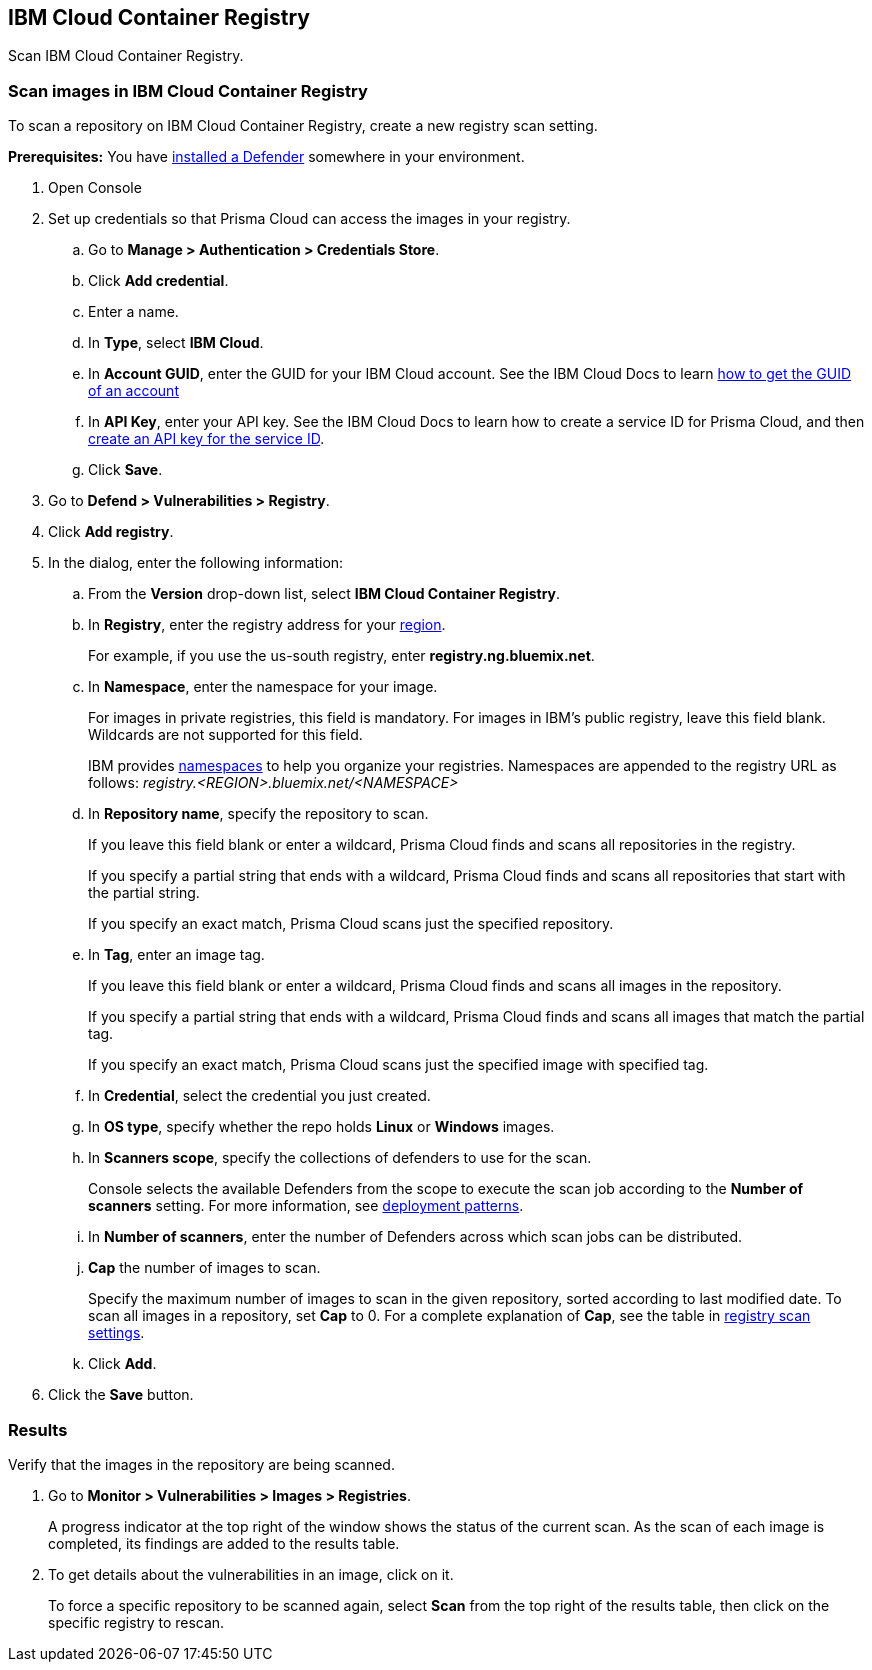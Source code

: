 == IBM Cloud Container Registry

Scan IBM Cloud Container Registry.


[.task]
=== Scan images in IBM Cloud Container Registry

To scan a repository on IBM Cloud Container Registry, create a new registry scan setting.

*Prerequisites:* You have xref:../../install/defender_types.adoc#[installed a Defender] somewhere in your environment.

[.procedure]
. Open Console

. Set up credentials so that Prisma Cloud can access the images in your registry.

.. Go to *Manage > Authentication > Credentials Store*.

.. Click *Add credential*.

.. Enter a name.

.. In *Type*, select *IBM Cloud*.

.. In *Account GUID*, enter the GUID for your IBM Cloud account.
See the IBM Cloud Docs to learn https://console.bluemix.net/docs/services/cloud-monitoring/qa/cli_qa.html#account_guid[how to get the GUID of an account]

.. In *API Key*, enter your API key.
See the IBM Cloud Docs to learn how to create a service ID for Prisma Cloud, and then https://console.bluemix.net/docs/iam/serviceid_keys.html#serviceidapikeys[create an API key for the service ID].

.. Click *Save*. 

. Go to *Defend > Vulnerabilities > Registry*.

. Click *Add registry*.

. In the dialog, enter the following information:

.. From the *Version* drop-down list, select *IBM Cloud Container Registry*.

.. In *Registry*, enter the registry address for your
https://console.bluemix.net/docs/services/Registry/registry_overview.html#registry_regions[region].
+
For example, if you use the us-south registry, enter *registry.ng.bluemix.net*.

.. In *Namespace*, enter the namespace for your image.
+
For images in private registries, this field is mandatory.
For images in IBM's public registry, leave this field blank.
Wildcards are not supported for this field.
+
IBM provides
https://console.bluemix.net/docs/services/Registry/registry_overview.html#registry_namespaces[namespaces]
to help you organize your registries.
Namespaces are appended to the registry URL as follows: _registry.<REGION>.bluemix.net/<NAMESPACE>_

.. In *Repository name*, specify the repository to scan.
+
If you leave this field blank or enter a wildcard, Prisma Cloud finds and scans all repositories in the registry.
+
If you specify a partial string that ends with a wildcard, Prisma Cloud finds and scans all repositories that start with the partial string.
+
If you specify an exact match, Prisma Cloud scans just the specified repository.

.. In *Tag*, enter an image tag.
+
If you leave this field blank or enter a wildcard, Prisma Cloud finds and scans all images in the repository.
+
If you specify a partial string that ends with a wildcard, Prisma Cloud finds and scans all images that match the partial tag.
+
If you specify an exact match, Prisma Cloud scans just the specified image with specified tag.

.. In *Credential*, select the credential you just created.

.. In *OS type*, specify whether the repo holds *Linux* or *Windows* images.

.. In *Scanners scope*, specify the collections of defenders to use for the scan.
+
Console selects the available Defenders from the scope to execute the scan job according to the *Number of scanners* setting.
For more information, see xref:../../vulnerability_management/registry_scanning.adoc#_deployment_patterns[deployment patterns].

.. In *Number of scanners*, enter the number of Defenders across which scan jobs can be distributed.

.. *Cap* the number of images to scan.
+
Specify the maximum number of images to scan in the given repository, sorted according to last modified date.
To scan all images in a repository, set *Cap* to 0.
For a complete explanation of *Cap*, see the table in
xref:../../vulnerability_management/registry_scanning.adoc[registry scan settings].

.. Click  *Add*.

. Click the *Save* button.


[.task]
=== Results

Verify that the images in the repository are being scanned.

[.procedure]
. Go to *Monitor > Vulnerabilities > Images > Registries*.
+
A progress indicator at the top right of the window shows the status of the current scan.
As the scan of each image is completed, its findings are added to the results table.

. To get details about the vulnerabilities in an image, click on it.
+
To force a specific repository to be scanned again, select *Scan* from the top right of the results table, then click on the specific registry to rescan.
